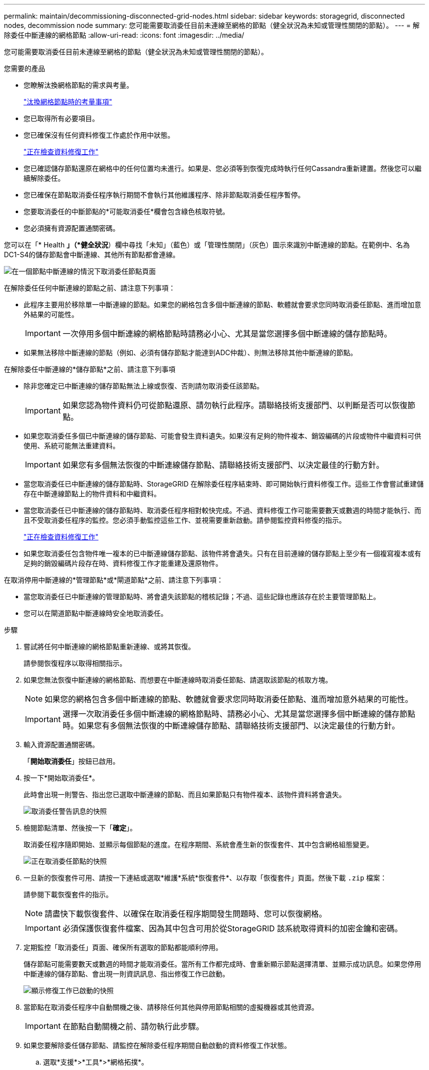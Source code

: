 ---
permalink: maintain/decommissioning-disconnected-grid-nodes.html 
sidebar: sidebar 
keywords: storagegrid, disconnected nodes, decommission node 
summary: 您可能需要取消委任目前未連線至網格的節點（健全狀況為未知或管理性關閉的節點）。 
---
= 解除委任中斷連線的網格節點
:allow-uri-read: 
:icons: font
:imagesdir: ../media/


[role="lead"]
您可能需要取消委任目前未連線至網格的節點（健全狀況為未知或管理性關閉的節點）。

.您需要的產品
* 您瞭解汰換網格節點的需求與考量。
+
link:considerations-for-decommissioning-grid-nodes.html["汰換網格節點時的考量事項"]

* 您已取得所有必要項目。
* 您已確保沒有任何資料修復工作處於作用中狀態。
+
link:checking-data-repair-jobs.html["正在檢查資料修復工作"]

* 您已確認儲存節點還原在網格中的任何位置均未進行。如果是、您必須等到恢復完成時執行任何Cassandra重新建置。然後您可以繼續解除委任。
* 您已確保在節點取消委任程序執行期間不會執行其他維護程序、除非節點取消委任程序暫停。
* 您要取消委任的中斷節點的*可能取消委任*欄會包含綠色核取符號。
* 您必須擁有資源配置通關密碼。


您可以在「* Health *」（*健全狀況*）欄中尋找「未知」（藍色）或「管理性關閉」（灰色）圖示來識別中斷連線的節點。在範例中、名為DC1-S4的儲存節點會中斷連線、其他所有節點都會連線。

image::../media/decommission_nodes_page_one_disconnected.png[在一個節點中斷連線的情況下取消委任節點頁面]

在解除委任任何中斷連線的節點之前、請注意下列事項：

* 此程序主要用於移除單一中斷連線的節點。如果您的網格包含多個中斷連線的節點、軟體就會要求您同時取消委任節點、進而增加意外結果的可能性。
+

IMPORTANT: 一次停用多個中斷連線的網格節點時請務必小心、尤其是當您選擇多個中斷連線的儲存節點時。

* 如果無法移除中斷連線的節點（例如、必須有儲存節點才能達到ADC仲裁）、則無法移除其他中斷連線的節點。


在解除委任中斷連線的*儲存節點*之前、請注意下列事項

* 除非您確定已中斷連線的儲存節點無法上線或恢復、否則請勿取消委任該節點。
+

IMPORTANT: 如果您認為物件資料仍可從節點還原、請勿執行此程序。請聯絡技術支援部門、以判斷是否可以恢復節點。

* 如果您取消委任多個已中斷連線的儲存節點、可能會發生資料遺失。如果沒有足夠的物件複本、銷毀編碼的片段或物件中繼資料可供使用、系統可能無法重建資料。
+

IMPORTANT: 如果您有多個無法恢復的中斷連線儲存節點、請聯絡技術支援部門、以決定最佳的行動方針。

* 當您取消委任已中斷連線的儲存節點時、StorageGRID 在解除委任程序結束時、即可開始執行資料修復工作。這些工作會嘗試重建儲存在中斷連線節點上的物件資料和中繼資料。
* 當您取消委任已中斷連線的儲存節點時、取消委任程序相對較快完成。不過、資料修復工作可能需要數天或數週的時間才能執行、而且不受取消委任程序的監控。您必須手動監控這些工作、並視需要重新啟動。請參閱監控資料修復的指示。
+
link:checking-data-repair-jobs.html["正在檢查資料修復工作"]

* 如果您取消委任包含物件唯一複本的已中斷連線儲存節點、該物件將會遺失。只有在目前連線的儲存節點上至少有一個複寫複本或有足夠的銷毀編碼片段存在時、資料修復工作才能重建及還原物件。


在取消停用中斷連線的*管理節點*或*閘道節點*之前、請注意下列事項：

* 當您取消委任已中斷連線的管理節點時、將會遺失該節點的稽核記錄；不過、這些記錄也應該存在於主要管理節點上。
* 您可以在閘道節點中斷連線時安全地取消委任。


.步驟
. 嘗試將任何中斷連線的網格節點重新連線、或將其恢復。
+
請參閱恢復程序以取得相關指示。

. 如果您無法恢復中斷連線的網格節點、而想要在中斷連線時取消委任節點、請選取該節點的核取方塊。
+

NOTE: 如果您的網格包含多個中斷連線的節點、軟體就會要求您同時取消委任節點、進而增加意外結果的可能性。

+

IMPORTANT: 選擇一次取消委任多個中斷連線的網格節點時、請務必小心、尤其是當您選擇多個中斷連線的儲存節點時。如果您有多個無法恢復的中斷連線儲存節點、請聯絡技術支援部門、以決定最佳的行動方針。

. 輸入資源配置通關密碼。
+
「*開始取消委任*」按鈕已啟用。

. 按一下*開始取消委任*。
+
此時會出現一則警告、指出您已選取中斷連線的節點、而且如果節點只有物件複本、該物件資料將會遺失。

+
image::../media/decommission_warning.gif[取消委任警告訊息的快照]

. 檢閱節點清單、然後按一下「*確定*」。
+
取消委任程序隨即開始、並顯示每個節點的進度。在程序期間、系統會產生新的恢復套件、其中包含網格組態變更。

+
image::../media/decommission_nodes_procedure_in_progress_disconnected.png[正在取消委任節點的快照]

. 一旦新的恢復套件可用、請按一下連結或選取*維護*系統*恢復套件*、以存取「恢復套件」頁面。然後下載 `.zip` 檔案：
+
請參閱下載恢復套件的指示。

+

NOTE: 請盡快下載恢復套件、以確保在取消委任程序期間發生問題時、您可以恢復網格。

+

IMPORTANT: 必須保護恢復套件檔案、因為其中包含可用於從StorageGRID 該系統取得資料的加密金鑰和密碼。

. 定期監控「取消委任」頁面、確保所有選取的節點都能順利停用。
+
儲存節點可能需要數天或數週的時間才能取消委任。當所有工作都完成時、會重新顯示節點選擇清單、並顯示成功訊息。如果您停用中斷連線的儲存節點、會出現一則資訊訊息、指出修復工作已啟動。

+
image::../media/decommission_nodes_data_repair.png[顯示修復工作已啟動的快照]

. 當節點在取消委任程序中自動關機之後、請移除任何其他與停用節點相關的虛擬機器或其他資源。
+

IMPORTANT: 在節點自動關機之前、請勿執行此步驟。

. 如果您要解除委任儲存節點、請監控在解除委任程序期間自動啟動的資料修復工作狀態。
+
.. 選取*支援*>*工具*>*網格拓撲*。
.. 選取StorageGRID 「Grid拓撲」樹狀結構頂端的*《Deployment》（*《部署*》）。
.. 在「總覽」索引標籤上、找到「ILM活動」區段。
.. 請使用下列屬性組合來判斷複寫的修復是否完成、以及可能的情況。
+

NOTE: Cassandra可能存在不一致之處、而且無法追蹤失敗的修復。

+
*** *嘗試的維修（XRPA）*：使用此屬性來追蹤複寫的維修進度。每次儲存節點嘗試修復高風險物件時、此屬性都會增加。如果此屬性的增加時間不超過目前掃描期間（由*掃描期間-預估*屬性提供）、表示ILM掃描未發現任何需要在任何節點上修復的高風險物件。
+

NOTE: 高風險物件是可能完全遺失的物件。這不包括不符合ILM組態的物件。

*** *掃描期間-預估（XSCM）*：使用此屬性來預估原則變更何時會套用至先前擷取的物件。如果*已嘗試的維修*屬性在一段時間內沒有增加、則可能是因為複寫的維修已經完成。請注意、掃描期間可能會變更。「*掃描期間-預估（XSCM）*」屬性適用於整個網格、是所有節點掃描期間的上限。您可以查詢網格的*掃描期間-預估*屬性歷程記錄、以判斷適當的時間範圍。


.. 使用下列命令來追蹤或重新啟動修復：
+
*** 使用 `repair-data show-ec-repair-status` 追蹤銷毀編碼資料修復的命令。
*** 使用 `repair-data start-ec-node-repair` 命令 `--repair-id` 重新啟動失敗修復的選項。請參閱檢查資料修復工作的指示。




. 繼續追蹤EC資料修復的狀態、直到所有的修復工作順利完成為止。
+
一旦中斷連線的節點已停用、而且所有資料修復工作都已完成、您就可以視需要取消委任任何已連線的網格節點。



完成取消委任程序後、請完成下列步驟：

* 請確保已淘汰的網格節點磁碟機已清除。使用市售的資料抹除工具或服務、永久且安全地移除磁碟機中的資料。
* 如果您停用了某個應用裝置節點、但設備上的資料是使用節點加密來保護、請使用StorageGRID 此應用裝置安裝程式來清除金鑰管理伺服器組態（清除KMS）。如果您要將應用裝置新增至其他網格、則必須清除KMS組態。
+
link:../sg100-1000/index.html["SG100  機；SG1000服務應用裝置"]

+
link:../sg5600/index.html["SG5600儲存設備"]

+
link:../sg5700/index.html["SG5700儲存設備"]

+
link:../sg6000/index.html["SG6000儲存設備"]



.相關資訊
link:grid-node-recovery-procedures.html["網格節點還原程序"]

link:downloading-recovery-package.html["正在下載恢復套件"]

link:checking-data-repair-jobs.html["正在檢查資料修復工作"]
